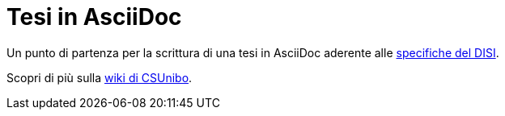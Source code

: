 = Tesi in AsciiDoc

Un punto di partenza per la scrittura di una tesi in AsciiDoc aderente alle
https://github.com/csunibo/asciidoc-thesis/issues/2#issuecomment-1470158684[specifiche del DISI].

Scopri di più sulla
https://csunibo.github.io/wiki/modelli-di-tesi/asciidoc/index.html[wiki di
CSUnibo].
